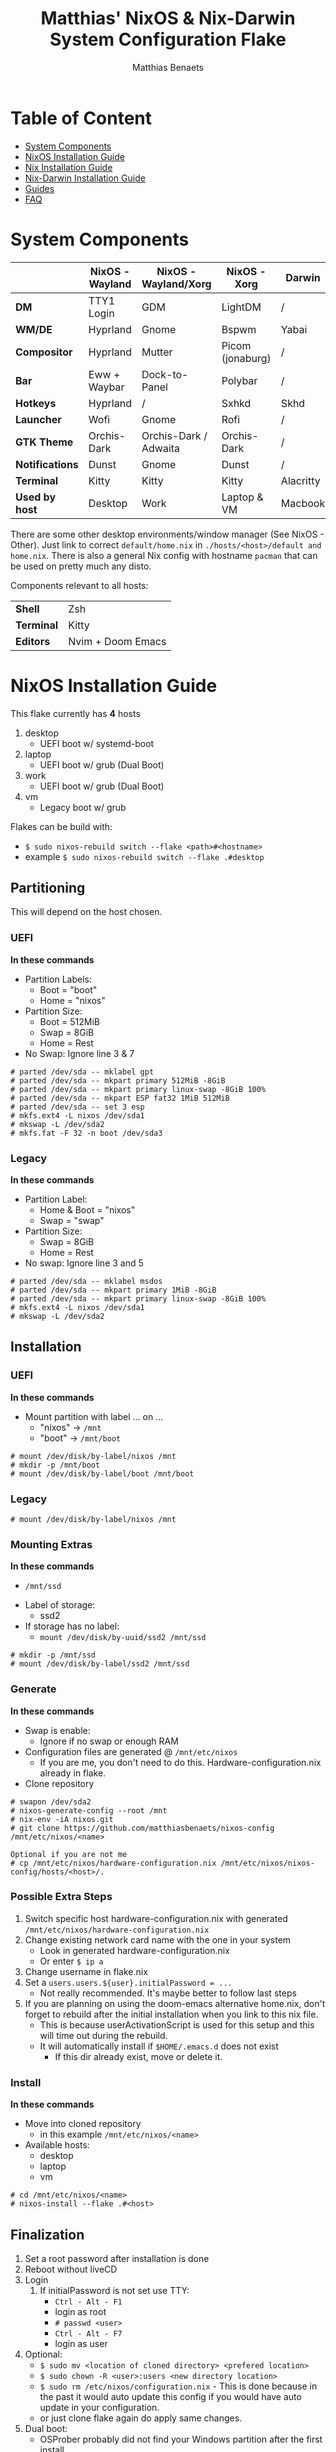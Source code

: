 #+title: Matthias' NixOS & Nix-Darwin System Configuration Flake
#+description: General information about my flake and how to set it up
#+author: Matthias Benaets

#+attr_org: :width 600
[[file:rsc/Header.svg]]

* Table of Content
:PROPERTIES:
:TOC:      :include all :depth 2 :force (depth) :ignore (this)
:END:
:CONTENTS:
- [[#system-components][System Components]]
- [[#nixos-installation-guide][NixOS Installation Guide]]
- [[#nix-installation-guide][Nix Installation Guide]]
- [[#nix-darwin-installation-guide][Nix-Darwin Installation Guide]]
- [[#guides][Guides]]
- [[#faq][FAQ]]
:END:

* System Components
|                 | *NixOS -Wayland* | *NixOS - Wayland/Xorg* | *NixOS - Xorg*   | *Darwin*  |
|-----------------+------------------+------------------------+------------------+-----------|
| *DM*            | TTY1 Login       | GDM                    | LightDM          | /         |
| *WM/DE*         | Hyprland         | Gnome                  | Bspwm            | Yabai     |
| *Compositor*    | Hyprland         | Mutter                 | Picom (jonaburg) | /         |
| *Bar*           | Eww + Waybar     | Dock-to-Panel          | Polybar          | /         |
| *Hotkeys*       | Hyprland         | /                      | Sxhkd            | Skhd      |
| *Launcher*      | Wofi             | Gnome                  | Rofi             | /         |
| *GTK Theme*     | Orchis-Dark      | Orchis-Dark / Adwaita  | Orchis-Dark      | /         |
| *Notifications* | Dunst            | Gnome                  | Dunst            | /         |
| *Terminal*      | Kitty            | Kitty                  | Kitty            | Alacritty |
| *Used by host*  | Desktop          | Work                   | Laptop & VM      | Macbook   |

There are some other desktop environments/window manager (See NixOS - Other). Just link to correct ~default/home.nix~ in ~./hosts/<host>/default and home.nix~.
There is also a general Nix config with hostname ~pacman~ that can be used on pretty much any disto.

Components relevant to all hosts:
| *Shell*    | Zsh               |
| *Terminal* | Kitty             |
| *Editors*  | Nvim + Doom Emacs |

* NixOS Installation Guide
This flake currently has *4* hosts
 1. desktop
    - UEFI boot w/ systemd-boot
 2. laptop
    - UEFI boot w/ grub (Dual Boot)
 3. work
    - UEFI boot w/ grub (Dual Boot)
 4. vm
    - Legacy boot w/ grub

Flakes can be build with:
- ~$ sudo nixos-rebuild switch --flake <path>#<hostname>~
- example ~$ sudo nixos-rebuild switch --flake .#desktop~

** Partitioning
This will depend on the host chosen.
*** UEFI
*In these commands*
- Partition Labels:
  - Boot = "boot"
  - Home = "nixos"
- Partition Size:
  - Boot = 512MiB
  - Swap = 8GiB
  - Home = Rest
- No Swap: Ignore line 3 & 7

#+begin_src
  # parted /dev/sda -- mklabel gpt
  # parted /dev/sda -- mkpart primary 512MiB -8GiB
  # parted /dev/sda -- mkpart primary linux-swap -8GiB 100%
  # parted /dev/sda -- mkpart ESP fat32 1MiB 512MiB
  # parted /dev/sda -- set 3 esp
  # mkfs.ext4 -L nixos /dev/sda1
  # mkswap -L /dev/sda2
  # mkfs.fat -F 32 -n boot /dev/sda3
#+end_src

*** Legacy
*In these commands*
- Partition Label:
  - Home & Boot = "nixos"
  - Swap = "swap"
- Partition Size:
  - Swap = 8GiB
  - Home = Rest
- No swap: Ignore line 3 and 5

#+begin_src
  # parted /dev/sda -- mklabel msdos
  # parted /dev/sda -- mkpart primary 1MiB -8GiB
  # parted /dev/sda -- mkpart primary linux-swap -8GiB 100%
  # mkfs.ext4 -L nixos /dev/sda1
  # mkswap -L /dev/sda2
#+end_src

** Installation
*** UEFI
*In these commands*
- Mount partition with label ... on ...
  - "nixos" -> ~/mnt~
  - "boot" -> ~/mnt/boot~
#+begin_src
  # mount /dev/disk/by-label/nixos /mnt
  # mkdir -p /mnt/boot
  # mount /dev/disk/by-label/boot /mnt/boot
#+end_src

*** Legacy
#+begin_src
  # mount /dev/disk/by-label/nixos /mnt
#+end_src

*** Mounting Extras
*In these commands*
  - ~/mnt/ssd~
- Label of storage:
  - ssd2
- If storage has no label:
  - ~mount /dev/disk/by-uuid/ssd2 /mnt/ssd~
#+begin_src
  # mkdir -p /mnt/ssd
  # mount /dev/disk/by-label/ssd2 /mnt/ssd
#+end_src

*** Generate
*In these commands*
- Swap is enable:
  - Ignore if no swap or enough RAM
- Configuration files are generated @ ~/mnt/etc/nixos~
  - If you are me, you don't need to do this. Hardware-configuration.nix already in flake.
- Clone repository
#+begin_src
  # swapon /dev/sda2
  # nixos-generate-config --root /mnt
  # nix-env -iA nixos.git
  # git clone https://github.com/matthiasbenaets/nixos-config /mnt/etc/nixos/<name>

  Optional if you are not me
  # cp /mnt/etc/nixos/hardware-configuration.nix /mnt/etc/nixos/nixos-config/hosts/<host>/.
#+end_src

*** Possible Extra Steps
1. Switch specific host hardware-configuration.nix with generated ~/mnt/etc/nixos/hardware-configuration.nix~
2. Change existing network card name with the one in your system
   - Look in generated hardware-configuration.nix
   - Or enter ~$ ip a~
3. Change username in flake.nix
4. Set a ~users.users.${user}.initialPassword = ...~
   - Not really recommended. It's maybe better to follow last steps
5. If you are planning on using the doom-emacs alternative home.nix, don't forget to rebuild after the initial installation when you link to this nix file.
   - This is because userActivationScript is used for this setup and this will time out during the rebuild.
   - It will automatically install if ~$HOME/.emacs.d~ does not exist
     - If this dir already exist, move or delete it.

*** Install
*In these commands*
- Move into cloned repository
  - in this example ~/mnt/etc/nixos/<name>~
- Available hosts:
  - desktop
  - laptop
  - vm
#+begin_src
  # cd /mnt/etc/nixos/<name>
  # nixos-install --flake .#<host>
#+end_src

** Finalization
1. Set a root password after installation is done
2. Reboot without liveCD
3. Login
   1. If initialPassword is not set use TTY:
      - ~Ctrl - Alt - F1~
      - login as root
      - ~# passwd <user>~
      - ~Ctrl - Alt - F7~
      - login as user
4. Optional:
   - ~$ sudo mv <location of cloned directory> <prefered location>~
   - ~$ sudo chown -R <user>:users <new directory location>~
   - ~$ sudo rm /etc/nixos/configuration.nix~ - This is done because in the past it would auto update this config if you would have auto update in your configuration.
   - or just clone flake again do apply same changes.
5. Dual boot:
   - OSProber probably did not find your Windows partition after the first install
   - There is a high likelihood it will find it after:
     - ~$ sudo nixos-rebuild switch --flake <config path>#<host>~
6. Rebuilds:
   - ~$ sudo nixos-rebuild switch --flake <config path>#<host>~
   - For example ~$ sudo nixos-rebuild switch --flake ~/.setup#matthias~

* Nix Installation Guide
This flake currently has *1* host
  1. pacman

The Linux distribution must have the nix package manager installed.
~$ sh <(curl -L https://nixos.org/nix/install) --daemon~
To be able to have an easy reproducible setup when using the nix package manager on a non-NixOS system, home-manager is a wonderful tool to achieve this.
So this is how it is set up in this flake.

** Installation
*** Initial
*In these commands*
- Get git
- Clone repository
- First build of the flake
  - This is done so we can use the home-manager command is part of PATH.

#+begin_src
  $ nix-env -iA nixpkgs.git
  $ git clone https://github.com/matthiasbenaets/nixos-config ~/.setup
  $ cd ~/.setup
  $ nix build --extra-experimental-features 'nix-command flakes' .#homeConfigurations.<host>.activationPackage
  $ ./result/activate
#+end_src

*** Rebuild
Since home-manager is now a valid command we can rebuild the system using this command. In this example it is build from inside the flake directory:
- ~$ home-manager switch --flake <config path>#<host>~
This will rebuild the configuration and automatically activate it.

** Finalization
*Mostly optional or already correct by default*
1. NixGL gets set up by default, so if you are planning on using GUI applications that use OpenGL or Vulkan:
   - ~$ nixGLIntel <package>~
   - or add it to your aliases file
2. Every rebuild, and activation-script will run to add applications to the system menu.
   - it's pretty much the same as adding the path to XDG_DATA_DIRS
   - if you do not want to or if the locations are different, change this.

* Nix-Darwin Installation Guide
This flake currently has *1* host
  1. macbook

The Apple computer must have the nix package manager installed.
In terminal run command: ~$ sh <(curl -L https://nixos.org/nix/install)~

** Setup
*In these commands*
- Create a nix config directory
- Allow experimental features to use flakes

#+begin_src
  $ mkdir ~/.config/nix
  $ echo "experimental-features = nix-command flakes" >> ~/.config/nix/nix.conf
#+end_src

** Installation
*** Initial
*In these commands*
- Get git
- Clone repository
- First build of the flake on Darwin
  - This is done because the darwin command is not yet available

#+begin_src
  $ nix-env -iA nixpkgs.git
  $ git clone https://github.com/matthiasbenaets/nixos-config ~/.setup
  $ cd ~/.setup
  $ nix build .#darwinConfigurations.<host>.system
  $ ./result/sw/bin/darwin-rebuild switch --flake .#<host>
#+end_src

~/result~ is located depending on where you build the system.

*** Rebuild
Since darwin is now added to the PATH, you can build it from anywhere in the system. In this example it is rebuilt from inside the flake directory:
- ~$ darwin-rebuild switch --flake .#<host>~
This will rebuild the configuration and automatically activate it.

** Finalization
*Mostly optional or already correct by default*
1. Change default shell for Terminal or iTerm.
   - ~Terminal/iTerm > Preferences > General > Shells open with: Command > /bin/zsh~
2. Disable Secure Keyboard Entry. Needed for Skhd.
   - ~Terminal/iTerm > Secure Keyboard Entry~
3. Install XCode to get complete development environment.
   - ~$ xcode-select --install~

* Guides
- [[./nixos.org][NixOS general guide]]
- [[./nix.org][Nix on other Linux distributions]]
- [[./darwin.org][Nix on MacOS with Nix-Darwin]]
- [[./contrib.org][Contribution to nixpkgs]]
- [[./shell.org][Using nix shells]]

* FAQ
- What is NixOS?
  - NixOS is a Linux distribution built on top of the Nix package manager.
  - It uses declarative configurations and allow reliable system upgrades.
- What is a Flake?
  - Flakes are an upcoming feature of the Nix package manager.
  - Flakes allow you to specify your major code dependencies in a declarative way.
  - It does this by creating a flake.lock file. Some major code dependencies are:
    - nixpkgs
    - home-manager
- What is Nix-Darwin?
  - Nix-Darwin is a way to use Nix modules on macOS using the Darwin Unix-based core set of components.
  - Just like NixOS, it allows to build declarative reproducible configurations.
- Should I switch to NixOS?
  - Is water wet?
- Where can I learn about everything Nix?
  - Nix and NixOS
    - [[file:nixos.org][My General Setup Guide]]
    - [[https://nixos.org/][Website]]
    - [[https://nixos.org/learn.html][Manuals]]
    - [[https://nixos.org/manual/nix/stable/introduction.html][Manual 2]]
    - [[https://search.nixos.org/packages][Packages]] and [[https://search.nixos.org/options?][Options]]
    - [[https://nixos.wiki/][Unofficial Wiki]]
    - [[https://nixos.wiki/wiki/Resources][Wiki Resources]]
    - [[https://nixos.org/guides/nix-pills/][Nix Pills]]
    - [[https://www.ianthehenry.com/posts/how-to-learn-nix/][Some]] [[https://christine.website/blog][Blogs]]
    - [[https://nixos.wiki/wiki/Configuration_Collection][Config Collection]]
    - [[https://nixos.wiki/wiki/Configuration_Collection][Config Collection]]
  - Home-manager
    - [[https://github.com/nix-community/home-manager][Official Repo]]
    - [[https://nix-community.github.io/home-manager/][Manual]]
    - [[https://nix-community.github.io/home-manager/options.html][Appendix A]]
    - [[https://nix-community.github.io/home-manager/nixos-options.html][Appendix B]]
    - [[https://nix-community.github.io/home-manager/tools.html][Appendix D]]
    - [[https://nixos.wiki/wiki/Home_Manager][NixOS wiki]]
  - Flakes
    - [[https://nixos.wiki/wiki/Flakes][NixOS wiki]]
    - [[https://nixos.org/manual/nix/stable/command-ref/new-cli/nix3-flake.html][Manual]]
    - [[https://www.tweag.io/blog/2020-05-25-flakes/][Some]] [[https://christine.website/blog/nix-flakes-3-2022-04-07][Blogs]]
  - Nix-Darwin
    - [[file:darwin.org][My General Setup Guide]]
    - [[https://github.com/LnL7/nix-darwin/][Official Repo]]
    - [[https://daiderd.com/nix-darwin/manual/index.html][Manual]]
    - [[https://github.com/LnL7/nix-darwin/wiki][Mini-Wiki]]
  - Videos
    - [[https://youtu.be/AGVXJ-TIv3Y][My Personal Mini-Course]]
    - [[https://www.youtube.com/watch?v=QKoQ1gKJY5A&list=PL-saUBvIJzOkjAw_vOac75v-x6EzNzZq][Wil T's Playlist]]
    - [[https://www.youtube.com/watch?v=NYyImy-lqaA&list=PLRGI9KQ3_HP_OFRG6R-p4iFgMSK1t5BHs][Burke Libbey's Nixology]]
    - [[https://www.youtube.com/user/elitespartan117j27/videos][John Ringer's Channel]]
